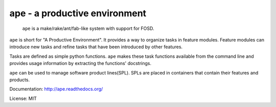 ape - a productive environment
==============================

.. image:: https://secure.travis-ci.org/henzk/ape.png
   :target: http://travis-ci.org/henzk/ape

.. epigraph::

    ``ape`` is a make/rake/ant/fab-like system with support for FOSD.


``ape`` is short for "A Productive Environment". It provides a way to organize tasks in feature modules.
Feature modules can introduce new tasks and refine tasks that have been introduced by other features.

Tasks are defined as simple python functions. ``ape`` makes these task functions available from the command line
and provides usage information by extracting the functions' docstrings.

``ape`` can be used to manage software product lines(SPL). SPLs are placed in containers that contain their features and products.

Documentation: http://ape.readthedocs.org/

License: MIT
